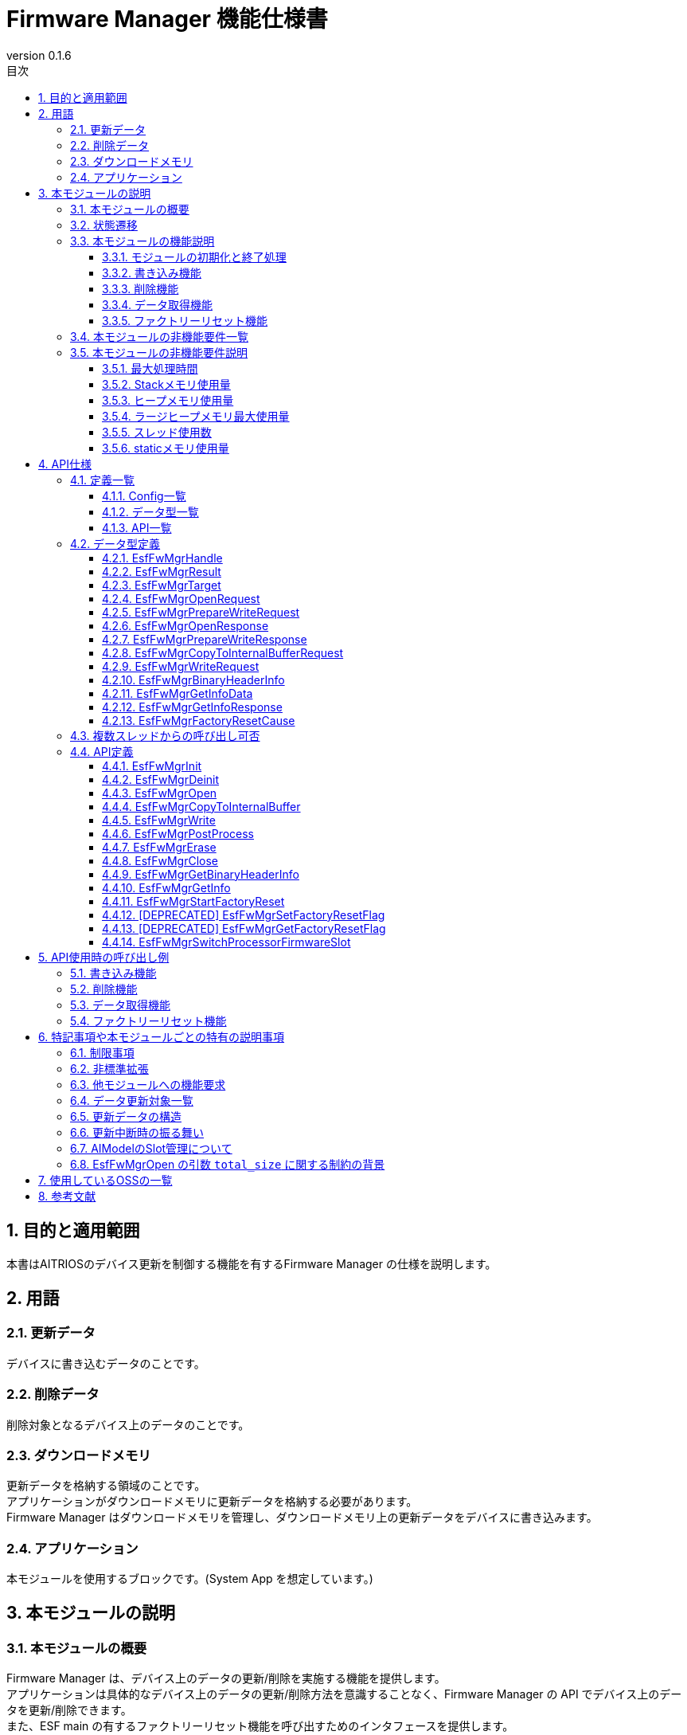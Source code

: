 = Firmware Manager 機能仕様書
:sectnums:
:sectnumlevels: 3
:chapter-label:
:revnumber: 0.1.6
:toc:
:toc-title: 目次
:toclevels: 3
:lang: ja
:xrefstyle: short
:figure-caption: Figure
:table-caption: Table
:section-refsig:
:experimental:
ifdef::env-github[:mermaid_block: source,mermaid,subs="attributes"]
ifndef::env-github[:mermaid_block: mermaid,subs="attributes"]
ifdef::env-github,env-vscode[:mermaid_break: break]
ifndef::env-github,env-vscode[:mermaid_break: opt]
ifdef::env-github,env-vscode[:mermaid_critical: critical]
ifndef::env-github,env-vscode[:mermaid_critical: opt]
ifdef::env-github[:mermaid_br: pass:p[&lt;br&gt;]]
ifndef::env-github[:mermaid_br: pass:p[<br>]]


== 目的と適用範囲

本書はAITRIOSのデバイス更新を制御する機能を有するFirmware Manager の仕様を説明します。 +

<<<


== 用語

=== 更新データ
デバイスに書き込むデータのことです。 +

=== 削除データ
削除対象となるデバイス上のデータのことです。 +

=== ダウンロードメモリ
更新データを格納する領域のことです。 +
アプリケーションがダウンロードメモリに更新データを格納する必要があります。 +
Firmware Manager はダウンロードメモリを管理し、ダウンロードメモリ上の更新データをデバイスに書き込みます。 +

=== アプリケーション
本モジュールを使用するブロックです。(System App を想定しています。)

<<<

== 本モジュールの説明
=== 本モジュールの概要
Firmware Manager は、デバイス上のデータの更新/削除を実施する機能を提供します。 +
アプリケーションは具体的なデバイス上のデータの更新/削除方法を意識することなく、Firmware Manager の API でデバイス上のデータを更新/削除できます。 +
また、ESF main の有するファクトリーリセット機能を呼び出すためのインタフェースを提供します。

NOTE: Porting Layer は Firmware Manager の一部ですが、デバイスが使用する Application Processor などによって実装が異なるので、この仕様書ではその仕様などは定義せず、外部モジュールとして扱います。

[#_FigureOverview]
.概要図
image::./images/fw_mgr_block_diagram.png[]

<<<

=== 状態遷移
Firmware Manager の取り得る状態を<<#_TableStates>>に示します。

[#_TableStates]
.状態一覧
[width="100%", cols="20%,80%",options="header"]
|===
|状態 |説明 

|UNINIT
|初期状態です。 +
``EsfFwMgrInit`` 以外の関数は呼び出せません。

|IDLE
|待機状態です。 +
``EsfFwMgrOpen`` 関数でデバイスの更新を開始できます。
また、``EsfFwMgrStartFactoryReset`` 関数で、ファクトリーリセットを開始できます。

|WRITABLE
|書き込み可能状態です。 +
``EsfFwMgrCopyToInternalBuffer`` 関数、 ``EsfFwMgrWrite`` 関数、 ``EsfFwMgrPostProcess`` 関数が実行できます。

|ERASABLE
|削除可能状態です。 +
``EsfFwMgrErase`` 関数で削除を実行できます。

|DONE
|更新/削除完了状態です。 +
``EsfFwMgrClose`` 関数を呼び出してデバイスの更新を終了してください。

|ERROR
|更新/削除エラー状態です。 +
``EsfFwMgrClose`` 関数を呼び出してデバイスの更新を終了してください。 +

|===

Firmware Manager では各 API を呼び出すことで<<#_FigureStateTransition>>に示す状態遷移を行います。 +
また、各関数で ``kEsfFwMgrResultAborted`` (デバイス更新エラー) が発生した場合は ERROR 状態に遷移します。それ以外のエラーで失敗した場合は状態遷移は起こりません。 +

[#_FigureStateTransition]
.状態遷移図 (更新予定。記載内容は正しい)
[{mermaid_block}]
----
stateDiagram-v2
    [*] --> UNINIT
    UNINIT --> IDLE : EsfFwMgrInit
    IDLE --> UNINIT : EsfFwMgrDeinit

    IDLE --> WRITABLE : EsfFwMgrOpen{mermaid_br} (Writeオプション引数設定) 
    IDLE --> ERASABLE : EsfFwMgrOpen{mermaid_br} (Writeオプション引数未設定) 
    note left of IDLE
        EsfFwMgrClose関数で
        ERASABLE, WRITABLE, DONE, ERRORから
        IDLE状態に遷移する
    end note

    WRITABLE --> DONE : EsfFwMgrPostProcess{mermaid_br}
    WRITABLE --> ERROR : EsfFwMgrWrite{mermaid_br} (エラー発生) 
    WRITABLE --> WRITABLE : EsfFwMgrWrite{mermaid_br}EsfFwMgrCopyToInternalBuffer

    ERASABLE --> DONE : EsfFwMgrErase{mermaid_br} (削除・後処理完了) 
    ERASABLE --> ERROR : EsfFwMgrErase{mermaid_br} (エラー発生) 
----

各状態での API 受け付け可否と状態遷移先を<<#_TableStateTransition>>に示します。 +
表中の状態名は、API 実行完了後の遷移先状態を示し、すなわち API 呼び出し可能であることを示します。 +
× は API 受け付け不可を示し、ここでの API 呼び出しは ``kEsfFwMgrResultFailedPrecondition`` エラーを返し状態遷移は起きません。 +
エラーの詳細は <<#_EsfFwMgrResult>>を参照してください。  +

[#_TableStateTransition]
.状態遷移表
[width="100%", cols=""]
|===
2.2+| 6+|状態 
|UNINIT |IDLE |WRITABLE |ERASABLE |DONE |ERROR
.100+|API名

|``EsfFwMgrInit`` +
|IDLE
|×
|×
|×
|×
|×

|``EsfFwMgrDeinit`` +
|×
|UNINIT
|×
|×
|×
|×

|``EsfFwMgrOpen`` +
|×
|ERASABLE or +
WRITABLE
|×
|×
|×


|×|``EsfFwMgrCopyToInternalBuffer`` +
|×
|×
|WRITABLE or +
ERROR
|×
|×
|×

|``EsfFwMgrWrite`` +
|×
|×
|WRITABLE or +
ERROR
|×
|×
|×

|``EsfFwMgrPostProcess`` +
|×
|×
|DONE or +
ERROR
|×
|×
|×

|``EsfFwMgrErase`` +
|×
|×
|×
|DONE or +
ERROR
|×
|×

|``EsfFwMgrClose`` +
|×
|×
|IDLE
|IDLE
|IDLE
|IDLE

|``EsfFwMgrGetInfo`` +
|×
|IDLE
|WRITABLE
|ERASABLE
|DONE
|ERROR

|``EsfFwMgrGetBinaryHeaderInfo`` +
|×
|×
|WRITABLE(*)
|×
|DONE(*)
|ERROR(*)

|``EsfFwMgrStartFactoryReset`` +
|×
|IDLE
|x
|x
|x
|x

|[DEPRECATED] ``EsfFwMgrSetFactoryResetFlag`` +
|×
|IDLE
|WRITABLE
|ERASABLE
|DONE
|ERROR

|[DEPRECATED] ``EsfFwMgrGetFactoryResetFlag`` +
|×
|IDLE
|WRITABLE
|ERASABLE
|DONE
|ERROR

|``EsfFwMgrSwitchProcessorFirmwareSlot`` +
|UNINIT
|IDLE
|x
|x
|x
|x
|===

(*) 呼び出しが可能なタイミングに条件があります。詳細は各 API の説明を参照してください。

<<<

<<#_TableFunction>>に機能の一覧を示します。

[#_TableFunction]
.機能一覧
[width="100%", cols="30%,55%,15%",options="header"]
|===
|機能名 |概要  |節番号

|モジュールの初期化と終了処理
|Firmware Manager の初期化および終了処理をする機能です。
|<<#_Function1>>

|書き込み機能
|更新データをデバイスに書き込む機能です。
|<<#_Function2>>

|削除機能
|デバイス上のデータを削除する機能です。
|<<#_Function3>>

|データ取得機能
|バージョン、最終更新時刻を取得する機能です。
|<<#_Function4>>

|ファクトリーリセット機能
|ファクトリーリセット実行をする機能です。
|<<#_Function5>>
|===

<<<

=== 本モジュールの機能説明
[#_Function1]
==== モジュールの初期化と終了処理
* 機能概要 +
    Firmware Manager の初期化および終了処理をする機能です。

* 前提条件 +
    前提条件はありません。

* 機能詳細
    ** 詳細挙動 +
        初期化：``EsfFwMgrInit`` 関数を呼ぶことで Firmware Manager の内部リソースが確保されます。 初期化後は Firmware Manager の API を呼び出すことができます。 +
        終了処理：``EsfFwMgrDeinit`` 関数を呼ぶことでリソースが解放されます。 +
    
    ** 備考
        *** この機能に属する API は、ESF Main によって使用されることが想定されています。

[#_Function2]
==== 書き込み機能
* 機能概要 +
    更新データをデバイスに書き込む機能です。 +
    
* 前提条件 +
    Firmware Manager が初期化されていることです。

* 機能詳細
    ** 詳細挙動 +
        . アプリケーションは ``EsfFwMgrGetInfo`` を使用して、現在のデバイス上のデータのバージョン情報を取得し、データの更新が必要か確認できます。
        . 更新対象を指定して ``EsfFwMgrOpen`` 関数を呼ぶことで、更新を開始します。 +
            このとき、 ``prepare_write`` 引数に ``NULL`` 以外のポインタを指定する必要があります。 +
            書き込み準備を行い、更新データを一時的に格納するための内部バッファを確保します。 +
            OUT 引数としてハンドルが渡されるので、以降の Firmware Manager の API の呼び出し時にそのハンドルを指定してください。
        . アプリケーションは ``EsfFwMgrCopyToInternalBuffer`` 関数を呼び出すことで内部バッファに更新データをコピーした後、 ``EsfFwMgrWrite`` 関数を呼び出すことで、内部バッファ内のデータをデバイスに書き込みます。 +
            書き込みは分割して行うことができます。
            *** 戻り値が ``kEsfFwMgrResultOk`` 以外の場合 +
                **** 戻り値が ``kEsfFwMgrResultAborted`` 以外の場合 +
                    アプリケーションは引数やシステム状態を確認し、リトライしてください。(WRITABLE 状態のままです。) +
                **** 戻り値が``kEsfFwMgrResultAborted``の場合 +
                    リトライ不可のエラーが発生し、 ERROR 状態に遷移しました。アプリケーションは ``EsfFwMgrClose`` 関数を呼び出してデバイスの更新を終了してください。
        . 更新データをすべて書き込んだ後で、``EsfFwMgrPostProcess`` 関数を呼び出して、後処理(ハッシュの検証など) を行ってください。
        . 最後に ``EsfFwMgrClose`` を呼び出して、データの更新を終了してください。

    ** 備考
        *** 複数のデータを並行して更新することはできません。1つのデータの更新を完了 (Close) してから、次のデータの更新を開始 (Open) してください。また、データの削除、ファクトリーリセットとも並行して実施することはできません。
        *** ``EsfFwMgrClose``関数を WRITABLE, ERROR 状態で呼び出した場合、更新の中断が行われます。書き込みAPI実行後の状態 (WRITABLE, ERROR) で中断した場合のデータの状態は不定です。
        *** 更新データの詳細は<<#_Notice_EsfFwMgrTarget>>を参照してください。

[#_Function3]
==== 削除機能
* 機能概要 +
    デバイス上のデータを削除する機能です。 +

* 前提条件 +
    Firmware Manager が初期化されていることです。

* 機能詳細
    ** 詳細挙動 +
        . アプリケーションは ``EsfFwMgrGetInfo`` を使用して、デバイス上のデータのバージョン情報を取得し、データの削除が必要か確認できます。 +
        . 削除対象を指定して ``EsfFwMgrOpen`` 関数を呼ぶことで、デバイス上のデータの削除を開始します。 +
            このとき、 ``prepare_write`` 引数に ``NULL`` を指定する必要があります。 +
            OUT 引数としてハンドルが渡されるので、以降の ``EsfFwMgrErase``関数、``EsfFwMgrClose``関数の呼び出し時にそのハンドルを指定してください。
        . ``EsfFwMgrErase``関数を呼び出すことでをデバイス上のデータを削除します。 +
            *** 戻り値が ``kEsfFwMgrResultOk`` の場合 +
                正常にデータの削除が完了し、DONE 状態に遷移しました。 +
                アプリケーションは``EsfFwMgrClose``関数を呼び出してデバイスの更新を終了してください。 +
            *** 戻り値が ``kEsfFwMgrResultOk`` 以外の場合 +
                **** 戻り値が ``kEsfFwMgrResultAborted`` 以外の場合 +
                    アプリケーションは引数やシステム状態を確認し、リトライしてください。 +
                **** 戻り値が ``kEsfFwMgrResultAborted`` の場合 +
                    リトライ不可のエラーが発生し、ERROR 状態に遷移しました。 +
                    アプリケーションは ``EsfFwMgrClose`` 関数を呼び出してデバイスの更新を終了してください。 +

    ** 備考
        *** 複数のデータを並行して削除することはできません。1つのデータの削除を完了 (Close) してから、次のデータの削除を開始 (Open) してください。また、データの更新、ファクトリーリセットとも並行して実施することはできません。
        *** ``EsfFwMgrClose``関数をERASABLE, ERROR状態で呼び出した場合、更新の中断が行われます。削除API実行後の状態 (ERROR) で中断した場合のデータの状態は不定です。
        *** 更新データの詳細は<<#_Notice_EsfFwMgrTarget>>を参照してください。

[#_Function4]
==== データ取得機能
* 機能概要 +
    バージョン、最終更新時刻を取得する機能です。 +

* 前提条件 +
    Firmware Manager が初期化されていることです。

* 機能詳細
    ** 詳細挙動 +
        . アプリケーションは``EsfFwMgrGetInfo``関数で取得するターゲットを指定します。 +
            Firmware Managerは OUT 引数でバージョン、最終更新時刻を返します。データの種類によってはハッシュ値も返します。 +
        *** エラーが発生した場合 +
                アプリケーションは引数やシステム状態を確認し、リトライしてください。 +

[#_Function5]
==== ファクトリーリセット機能
* 機能概要 +
    ファクトリーリセット実行をする機能です。 +

* 前提条件 +
    Firmware Manager が初期化されていることです。

* 機能詳細
    ** 詳細挙動 +
        *** アプリケーションは
            ``EsfFwMgrStartFactoryReset``関数を呼ぶことでことでファクトリーリセットが実行されます。
        *** エラーが発生した場合 +
                アプリケーションは引数やシステム状態を確認し、リトライしてください。 +

    ** 備考
        *** データの更新中、削除中にファクトリーリセットを実行することはできません。
<<<

=== 本モジュールの非機能要件一覧

<<#_TableNonFunction>>に非機能要件の一覧を示します。

[#_TableNonFunction]
.非機能要件一覧
[width="100%", cols="30%,55%,15%",options="header"]
|===
|機能名 |概要 |節番号
|最大処理時間
|最大かかる処理時間です。
|<<#_NonFunction1>>

|Stackメモリ使用量
|最大で使用するStackメモリサイズを示します。
|<<#_NonFunction2>>

|ヒープメモリ使用量
|最大で使用するヒープメモリサイズを示します。
|<<#_NonFunction3>>

|ラージヒープメモリ使用量
|最大で使用するラージヒープメモリサイズを示します。
|<<#_NonFunction4>>

|スレッド使用数
|使用するスレッド数を示します。
|<<#_NonFunction5>>

|staticメモリ使用
|最大で使用するstaticメモリサイズを示します。
|<<#_NonFunction6>>

|===

<<<

=== 本モジュールの非機能要件説明
[#_NonFunction1]
==== 最大処理時間
排他制御とI/O待機時間を除き、1ms以下です。 +

[#_NonFunction2]
==== Stackメモリ使用量
1024Byteです。 (予定)

[#_NonFunction3]
==== ヒープメモリ使用量
2KBです。 (予定)

[#_NonFunction4]
==== ラージヒープメモリ最大使用量
1024KBです。 (予定)

[#_NonFunction5]
==== スレッド使用数
スレッドを使用しません。

[#_NonFunction6]
==== staticメモリ使用量
1 KBです。(予定)


<<<


== API仕様
=== 定義一覧
==== Config一覧
<<#_TableConfig>>にConfigの一覧を示します。

[#_TableConfig]
.Config一覧
[width="100%", cols="30%,25%,45%",options="header"]
|===
|コンフィグ名 |デフォルト値  |概要

|EXTERNAL_FIRMWARE_MANAGER_MAX_MEMORY_SIZE
|1048576 (1MB)
|更新データを一時的に保存しておくための内部バッファの最大サイズ[Byte]です。 +
    範囲 : 1024-1048576

|EXTERNAL_FIRMWARE_MANAGER_ENABLE_DEBUG_LOG
|n
|firmware manager のデバッグログを有効化します。(現状未対応)


|EXTERNAL_FIRMWARE_MANAGER_AI_MODEL_SLOT_NUM
|4
|AIModelのスロット数です。

|===

==== データ型一覧
<<#_TableDataType>>にデータ型の一覧を示します。

[#_TableDataType]
.データ型一覧
[width="100%", cols="30%,55%,15%",options="header"]
|===
|データ型名 |概要  |節番号

|EsfFwMgrHandle
|Firmware Managerの操作ハンドルです。
|<<#_EsfFwMgrHandle>>

|EsfFwMgrResult
|APIの実行結果を定義する列挙型です。
|<<#_EsfFwMgrResult>>

|EsfFwMgrTarget
|更新対象を定義する列挙型です。
|<<#_EsfFwMgrTarget>>

|EsfFwMgrOpenRequest
|``EsfFwMgrOpen``関数のリクエストデータを定義する構造体です。
|<<#_EsfFwMgrOpenRequest>>

|EsfFwMgrPrepareWriteRequest
|``EsfFwMgrOpen``関数の書き込み準備リクエストデータを定義する構造体です。
|<<#_EsfFwMgrPrepareWriteRequest>>

|EsfFwMgrOpenResponse
|``EsfFwMgrOpen``関数のレスポンスデータを定義する構造体です。
|<<#_EsfFwMgrOpenResponse>>

|EsfFwMgrPrepareWriteResponse
|``EsfFwMgrOpen``関数の書き込み準備レスポンスデータを定義する構造体です。
|<<#_EsfFwMgrPrepareWriteResponse>>

|EsfFwMgrPrepareCopyToInternalBufferRequest
|``EsfFwMgrCopyToInternalBuffer``関数のリクエストデータを定義する構造体です。
|<<#_EsfFwMgrCopyToInternalBufferRequest>>

|EsfFwMgrWriteRequest
|``EsfFwMgrWrite``関数のリクエストデータを定義する構造体です。
|<<#_EsfFwMgrWriteRequest>>

|EsGetInfoData
|``EsfFwMgrGetInfo``関数の引数データを定義する構造体です。
|<<#_EsfFwMgrGetInfoData>>

|EsfFwMgrGetInfoResponse
|``EsfFwMgrGetInfo``関数の応答データを定義する構造体です。
|<<#_EsfFwMgrGetInfoResponse>>

|EsfFwMgrFactoryResetCause
|ファクトリーリセット理由を定義する列挙型です。
|<<#_EsfFwMgrFactoryResetCause>>

|===

==== API一覧
<<#_TableAPI>>にAPIの一覧を示します。

[#_TableAPI]
.API一覧
[width="100%", cols="30%,55%,15%",options="header"]
|===
|API名 |概要  |節番号

|EsfFwMgrInit
|Firmware Managerを初期化します。
|<<#_EsfFwMgrInit>>

|EsfFwMgrDeinit
|Firmware Managerを終了します。
|<<#_EsfFwMgrDeinit>>

|EsfFwMgrOpen
|データの更新/削除を開始します。
|<<#_EsfFwMgrOpen>>

|EsfFwMgrCopyToInternalBuffer
|更新データを内部バッファにコピーします。
|<<#_EsfFwMgrCopyToInternalBuffer>>

|EsfFwMgrWrite
|デバイスに更新データを書き込みます。
|<<#_EsfFwMgrWrite>>

|EsfFwMgrPostProcess
|更新データのハッシュの検証などの後処理を行います。
|<<#_EsfFwMgrPostProcess>>

|EsfFwMgrErase
|デバイス上のデータを削除します。
|<<#_EsfFwMgrErase>>

|EsfFwMgrClose
|データの更新/削除を終了します。
|<<#_EsfFwMgrClose>>

|EsfFwMgrGetBinaryHeaderInfo
|バイナリのヘッダー情報を取得します。
|<<#_EsfFwMgrGetBinaryHeaderInfo>>

|EsfFwMgrGetInfo
|指定された対象のバージョン、更新時刻、ハッシュを取得します。
|<<_EsfFwMgrGetInfo>>

|EsfFwMgrStartFactoryReset
|FactoryResetを開始します。
|<<#_EsfFwMgrStartFactoryReset>>

|EsfFwMgrSetFactoryResetFlag
|[DEPRECATED] ファクトリーリセット許可フラグを設定します。
|<<#_EsfFwMgrSetFactoryResetFlag>>

|EsfFwMgrGetFactoryResetFlag
|[DEPRECATED] ファクトリーリセット許可フラグを取得します。
|<<#_EsfFwMgrGetFactoryResetFlag>>

|===

<<<

=== データ型定義

[#_EsfFwMgrHandle]
==== EsfFwMgrHandle
Firmware Managerの操作ハンドルです。

* *書式* +
+
[source, C]
....
#define ESF_FIRMWARE_MANAGER_HANDLE_INVALID (NULL)
typedef struct EsfFwMgrContext* EsfFwMgrHandle;
....

[#_EsfFwMgrResult]
==== EsfFwMgrResult
APIの実行結果を定義する列挙型です。

* *書式*
+
[source, C]
....
typedef enum EsfFwMgrResult {
    kEsfFwMgrResultOk,
    kEsfFwMgrResultInvalidArgument,
    kEsfFwMgrResultFailedPrecondition,
    kEsfFwMgrResultAborted,
    kEsfFwMgrResultOutOfRange,
    kEsfFwMgrResultResourceExhausted,
    kEsfFwMgrResultUnavailable,
    kEsfFwMgrResultUnimplemented,
    kEsfFwMgrResultInternal,
    kEsfFwMgrResultBusy
} EsfFwMgrResult;
....


* *値* 
+
[#_TableEsfFwMgrResult]
.EsfFwMgrResultの値の説明
[width="100%", cols="30%,70%",options="header"]
|===
|メンバ名  |説明
|kEsfFwMgrResultOk
|処理が成功しました。

|kEsfFwMgrResultInvalidArgument
|引数が正しくありません。

|kEsfFwMgrResultFailedPrecondition
|Firmware Managerの状態が正しくありません。

|kEsfFwMgrResultAborted
|更新データの書き込み、削除データの削除に失敗しました。

|kEsfFwMgrResultOutOfRange
|パラメータの指定範囲が正しくありません。

|kEsfFwMgrResultResourceExhausted
|リソースの確保に失敗しました。

|kEsfFwMgrResultUnavailable
|他のモジュールの処理でエラーが発生したため、APIを現在利用することができません。

|kEsfFwMgrResultUnimplemented
|APIは実装されていません。

|kEsfFwMgrResultInternal
|内部処理でエラーが発生しました。

|kEsfFwMgrResultBusy
|他のコンテキストで Firmware Manager が実行中です。
|===


[#_EsfFwMgrTarget]
==== EsfFwMgrTarget
更新/削除対象のデータの種類を表す列挙型です。
この列挙型の enum の値は変更される可能性があります。

* *書式*

[source, C]
....
typedef enum EsfFwMgrTarget {
    kEsfFwMgrTargetSensorLoader = 0,
    kEsfFwMgrTargetSensorFirmware = 1,
    kEsfFwMgrTargetProcessorLoader = 2,
    kEsfFwMgrTargetProcessorFirmware = 3,
    kEsfFwMgrTargetSensorCalibrationParam = 5,
    kEsfFwMgrTargetAIModel = 9,
} EsfFwMgrTarget;
....


* *値* 

[#_TableEsfFwMgrTarget]
.EsfFwMgrTargetの値の説明
[width="100%", cols="30%,70%",options="header"]
|===
|メンバ名  |説明
|kEsfFwMgrTargetSensorLoader
|SensorのLoader

|kEsfFwMgrTargetSensorFirmware
|SensorのFirmware

|kEsfFwMgrTargetProcessorLoader
|ProcessorのLoader

|kEsfFwMgrTargetProcessorFirmware
|ProcessorのFirmware

|kEsfFwMgrTargetSensorCalibrationParam
|SensorのCalibrationパラメータ ※現在非サポートのメンバです

|kEsfFwMgrTargetAIModel
|SensorのAIモデル

|===

[#_EsfFwMgrOpenRequest]
==== EsfFwMgrOpenRequest
``EsfFwMgrOpen``関数のリクエストデータを定義する構造体です。

* *書式* +
+
[source, C]
....
#define ESF_FIRMWARE_MANAGER_TARGET_NAME_SIZE (32 + 1)
#define ESF_FIRMWARE_MANAGER_TARGET_VERSION_SIZE (44 + 1)
#define ESF_FIRMWARE_MANAGER_TARGET_HASH_SIZE (32)

typedef struct EsfFwMgrOpenRequest {
    EsfFwMgrTarget target;
    char name[ESF_FIRMWARE_MANAGER_TARGET_NAME_SIZE];
    char version[ESF_FIRMWARE_MANAGER_TARGET_VERSION_SIZE];
    uint8_t hash[ESF_FIRMWARE_MANAGER_TARGET_HASH_SIZE];
} EsfFwMgrOpenRequest;
....


* *値* 
+
[#_TableEsfFwMgrOpenRequest]
.EsfFwMgrOpenRequestのメンバの説明
[width="100%", cols="30%,70%",options="header"]
|===
|メンバ名  |説明

|target
|更新対象です。

|name
|更新データ・削除データの名称 (文字列) です。 +
更新対象の識別に使用します。 +
target が Processor Firmware, Processor Loader の場合には無視されます。

|version
|更新データ・削除データのバージョン (文字列) です。 +
target が Processor Firmware, Processor Loader の場合には無視されます。 +
それ以外の target の場合は、 +
- 書き込みするための Open の場合は、更新データの付加情報として保存します。 +
- 削除するための Open の場合は、削除データを特定するために使用されます。

|hash
|更新データ・削除データのハッシュ値 (SHA256) です。 +
書き込みをするための Open の場合、更新データの完全性の判定に使用します。更新データの付加情報として保存します。 +
削除するための Open の場合、削除データを特定するのに使用されます。
|===


[#_EsfFwMgrPrepareWriteRequest]
==== EsfFwMgrPrepareWriteRequest
``EsfFwMgrOpen`` 関数の書き込み準備リクエストデータを定義する構造体です。

* *書式* +
+
[source, C]
....
typedef struct EsfFwMgrPrepareWriteRequest {
    int32_t total_size;
    int32_t memory_size;
} EsfFwMgrPrepareWriteRequest;
....


* *値* 
+
[#_TableEsfFwMgrPrepareWriteRequest]
.EsfFwMgrPrepareWriteRequestのメンバの説明
[width="100%", cols="30%,70%",options="header"]
|===
|メンバ名  |説明

|total_size
|更新データのデータ長です。 +
更新データが Application Processor の Firmware (``kEsfFwMgrTargetProcessorFirmware``) の時と、T3 における Sensor の bootloader (``kEsfFwMgrTargetSensorLoader``)、Firmware (``kEsfFwMgrTargetSensorFirmware``)、AIModel (``kEsfFwMgrTargetAIModel``) の時は必ず指定してください。 +
それ以外の場合は無視されます。
(本制約の背景は、<<_BackgroundOfArgumentOfOpen>> を参照してください。) +

|memory_size
|ダウンロードメモリの要求サイズ [byte] です。

|===



[#_EsfFwMgrOpenResponse]
==== EsfFwMgrOpenResponse
``EsfFwMgrOpen`` 関数のレスポンスデータを定義する構造体です。

* *書式* +
+
[source, C]
....
typedef struct EsfFwMgrOpenResponse {
    EsfFwMgrHandle handle;
    EsfFwMgrPrepareWriteResponse prepare_write;
} EsfFwMgrOpenResponse;
....


* *値* 
+
[#_TableEsfFwMgrOpenResponse]
.EsfFwMgrOpenResponseのメンバの説明
[width="100%", cols="30%,70%",options="header"]
|===
|メンバ名  |説明

|handle
|Firmware Managerの操作ハンドルです。

|prepare_write
|書き込み準備リクエストした場合のレスポンスデータです。 +
メンバの詳細は<<#_EsfFwMgrPrepareWriteResponse, EsfFwMgrPrepareWriteResponse>>を参照してください。

|===



[#_EsfFwMgrPrepareWriteResponse]
==== EsfFwMgrPrepareWriteResponse
``EsfFwMgrOpen``関数の書き込み準備レスポンスデータを定義する構造体です。

* *書式* +
+
[source, C]
....
typedef struct EsfFwMgrPrepareWriteResponse {
    int32_t memory_size;
    int32_t writable_size;
} EsfFwMgrPrepareWriteResponse;
....


* *値* 
+
[#_TableEsfFwMgrPrepareWriteResponse]
.EsfFwMgrPrepareWriteResponseのメンバの説明
[width="100%", cols="30%,70%",options="header"]
|===
|メンバ名  |説明

|memory_size
|更新データを一時的に保存するための内部バッファのサイズ [byte] です。

|writable_size
|一度に書き込める最大サイズ [byte] です。

|===

[#_EsfFwMgrCopyToInternalBufferRequest]
==== EsfFwMgrCopyToInternalBufferRequest
``EsfFwMgrWrite``関数のリクエストデータを定義する構造体です。

* *書式* +
+
[source, C]
....
typedef struct EsfFwMgrCopyToInternalBufferRequest {
  int32_t offset;
  int32_t size;
  const uint8_t* data;
} EsfFwMgrCopyToInternalBufferRequest;
....


* *値* 
+
[#_TableEsfFwMgrCopyToInternalBufferRequest]
.EsfFwMgrCopyToInternalBufferRequest のメンバの説明
[width="100%", cols="30%,70%",options="header"]
|===
|メンバ名  |説明

|offset
|コピー先の内部バッファの先頭位置[byte]です。
負の値または、内部バッファのサイズ以上の値を指定するとエラーを返します。

|size
|内部バッファにコピーするデータのサイズ[byte]です。 
負の値を指定するとエラーを返します。また、``offset`` + ``size`` が内部バッファのサイズ以上の値になるとエラーを返します。

|===


[#_EsfFwMgrWriteRequest]
==== EsfFwMgrWriteRequest
``EsfFwMgrWrite``関数のリクエストデータを定義する構造体です。

* *書式* +
+
[source, C]
....
typedef struct EsfFwMgrWriteRequest {
    int32_t offset;
    int32_t size;
} EsfFwMgrWriteRequest;
....


* *値* 
+
[#_TableEsfFwMgrWriteRequest]
.EsfFwMgrWriteRequestのメンバの説明
[width="100%", cols="30%,70%",options="header"]
|===
|メンバ名  |説明

|offset
|書き込むデータの内部バッファにおける先頭位置[byte]です。
負の値または、内部バッファのサイズ以上の値を指定するとエラーを返します。

|size
|書き込むデータのサイズ[byte]です。 +
書き込むデータはダウンロードメモリ上に入れる必要があります。 +
0以下もしくはダウンロードメモリの範囲外が含まれる場合はエラーとなります。
|===

[#_EsfFwMgrBinaryHeaderInfo]
==== EsfFwMgrBinaryHeaderInfo
バイナリのヘッダー情報の構造体です。

* *書式* +
+
[source, C]
....
typedef enum EsfFwMgrSwArchVersion {
  kEsfFwMgrSwArchVersion1,
  kEsfFwMgrSwArchVersion2,
  kEsfFwMgrSwArchVersionUnknown,
} EsfFwMgrSwArchVersion;

typedef struct EsfFwMgrBinaryHeaderInfo {
  EsfFwMgrSwArchVersion sw_arch_version;
} EsfFwMgrBinaryHeaderInfo;
....


* *値* 
+
[#_TableEsfFwMgrWriteRequest]
.EsfFwMgrWriteRequestのメンバの説明
[width="100%", cols="30%,70%",options="header"]
|===
|メンバ名  |説明

|sw_arch_version
|バイナリの SW アーキバージョンです。ヘッダーがない場合、及びヘッダー内の SW アーキバージョンが不正な値の場合は ``kEsfFwMgrSwArchVersionUnknown`` になります。
|===


[#_EsfFwMgrGetInfoData]
==== EsfFwMgrGetInfoData
``EsfFwMgrGetInfo``関数の引数データを定義する構造体です。

* *書式* +
+
[source, C]
....
typedef struct EsfFwMgrGetInfoData {
    EsfFwMgrTarget target;
    char name[ESF_FIRMWARE_MANAGER_TARGET_NAME_SIZE];
    int32_t in_length;
    EsfFwMgrGetInfoResponse* response;
    int32_t out_length;
} EsfFwMgrGetInfoData;
....

* *値* 
+
[#_TableEsfFwMgrGetInfoData]
.EsfFwMgrGetInfoDataのメンバの説明
[width="100%", cols="30%,70%",options="header"]
|===
|メンバ名  |説明

|target
|更新対象です。

|name
|バイナリが deploy されている device の名称 (文字列) です。

|in_length
|``response`` の要素数です。

|response
|データ取得リクエストの構造体です。NULLを指定できません。

|out_length
|結果を格納した要素数です。

|===


[#_EsfFwMgrGetInfoResponse]
==== EsfFwMgrGetInfoResponse
``EsfFwMgrGetInfo`` 関数の応答データを定義する構造体です。

* *書式* +
+
[source, C]
....
#define ESF_FIRMWARE_MANAGER_AI_MODEL_SLOT_NUM CONFIG_EXTERNAL_FIRMWARE_MANAGER_AI_MODEL_SLOT_NUM
#define ESF_FIRMWARE_MANAGER_LAST_UPDATE_SIZE (32 + 1)
typedef struct EsfFwMgrGetInfoResponse {
    char version[ESF_FIRMWARE_MANAGER_TARGET_VERSION_SIZE];
    char last_update[ESF_FIRMWARE_MANAGER_LAST_UPDATE_SIZE];
    char hash[ESF_FIRMWARE_MANAGER_TARGET_HASH_SIZE]
} EsfFwMgrGetInfoResponse;

....


* *値* 
+
[#_TableEsfFwMgrGetInfoResponse]
.EsfFwMgrGetInfoResponseのメンバの説明
[width="100%", cols="30%,70%",options="header"]
|===
|メンバ名  |説明

|version
|バージョン情報の文字列です。

|last_update
|最終更新時刻情報の文字列です。

|hash
|更新データのハッシュ値 (SHA256) です。

|===

[#_EsfFwMgrFactoryResetCause]
==== EsfFwMgrFactoryResetCause
ファクトリーリセット理由を定義する列挙型です。

* *書式*

[source, C]
....
typedef enum {
    kEsfFwMgrResetCauseButton,
    kEsfFwMgrResetCauseCommand,
} EsfFwMgrFactoryResetCause;
....

* *値* 

[#_Table_EsfFwMgrFactoryResetCause]
.EsfFwMgrFactoryResetCauseの値の説明
[width="100%", cols="30%,70%",options="header"]
|===
|メンバ名  |説明

|kEsfFwMgrResetCauseButton
|ボタン押下によるファクトリーリセットです。

|kEsfFwMgrResetCauseCommand
|コマンドによるファクトリーリセットです。
|===



<<<

=== 複数スレッドからの呼び出し可否
以下のリストにおいて、A 群の API は同時に実行できません。B群の API は同時に実行可能です (ただし、ブロッキングします)。A 群の API 1つと B 群の API (複数可) も同時に実行できます。
A 群の API の実行中に、 別のコンテキストで A 群の API が呼ばれた場合は、すぐにエラー (``kEsfFwMgrResultBusy``) で返ります。
C 群の API 複数スレッドから呼び出されてもエラーを返しません。複数スレッドから呼び出された場合の挙動は各 API の説明を参照してください。

* A 群
** EsfFwMgrInit
** EsfFwMgrDeinit
** EsfFwMgrOpen
** EsfFwMgrCopyToInternalBuffer
** EsfFwMgrWrite
** EsfFwMgrPostProcess
** EsfFwMgrErase
** EsfFwMgrClose
** EsfFwMgrGetBinaryHeaderInfo
** EsfFwMgrStartFactoryReset

* B 群
** EsfFwMgrGetInfo
** [DEPRECATED] EsfFwMgrSetFactoryResetFlag
** [DEPRECATED] EsfFwMgrGetFactoryResetFlag

* C 群
** EsfFwMgrSwitchProcessorFirmwareSlot

=== API定義

[#_EsfFwMgrInit]
==== EsfFwMgrInit
* *機能*  +
    Firmware Manager を初期化します。

* *書式* +
    ``EsfFwMgrResult EsfFwMgrInit(void)``  

* *引数の説明* +
    ``[IN] なし``:: 

    ``[OUT] なし``:: 

* *戻り値* +
    実行結果に応じて<<#_TableEsfFwMgrResult, EsfFwMgrResult>>のいずれかの値が返ります。

* *説明* +
    Firmware Managerの内部リソースを確保し、IDLE状態に遷移します。 +
    Firmware Managerの他のAPIを呼び出す前に本APIを呼び出さなければなりません。 +
    処理が成功した場合、本APIは``kEsfFwMgrResultOk``を返します。

    ** エラー時の挙動 +
        *** Firmware Manager の状態が INIT 以外で本APIを呼び出した場合、``kEsfFwMgrResultFailedPrecondition``を返します。 +
            Firmware Manager の状態が INIT であることを確認してください。
        *** 内部リソースの確保に失敗した場合、``kEsfFwMgrResultResourceExhausted``を返します。 +
            システムのリソースに余裕があることを確認してください。
        *** 他のコンテキストで A 群の Firmware Manager の API が実行中の場合、 ``kEsfFwMgrResultBusy`` を返します。 +


[#_EsfFwMgrDeinit]
==== EsfFwMgrDeinit
* *機能*  +
    Firmware Managerを終了します。

* *書式* +
    ``EsfFwMgrResult EsfFwMgrDeinit(void)``  

* *引数の説明* +
    ``[IN] なし``:: 

    ``[OUT] なし``:: 

* *戻り値* +
    実行結果に応じて<<#_TableEsfFwMgrResult, EsfFwMgrResult>>のいずれかの値が返ります。

* *説明* +
    Firmware Managerの内部リソースを解放し、INIT 状態に遷移します。 +
    他コンテキストで Firmware Manager の API が実行中に本 API を呼び出すとエラーを返します。 +
    処理が成功した場合、本APIは``kEsfFwMgrResultOk``を返します。 

    ** エラー時の挙動 +
        *** Firmware Managerの状態が IDLE 以外で本APIを呼び出した場合、``kEsfFwMgrResultFailedPrecondition``を返します。 +
            Firmware Managerの状態が IDLE であることを確認してください。
        *** 他のコンテキストで A 群の Firmware Manager の API が実行中の場合、 ``kEsfFwMgrResultBusy`` を返します。 +
        *** 他のコンテキストで B 群の Firmware Manager の API が実行中の場合、 ``kEsfFwMgrResultFailedPrecondition`` を返します。 +



[#_EsfFwMgrOpen]
==== EsfFwMgrOpen
* *機能*  +
    デバイスの更新を開始します。

* *書式* +
    ``EsfFwMgrResult EsfFwMgrOpen(const EsfFwMgrOpenRequest* request, const EsfFwMgrPrepareWriteRequest* prepare_write, EsfFwMgrOpenResponse* response)``  

* *引数の説明* +
    ``[IN] const EsfFwMgrOpenRequest* request``::
    入力パラメータです。``NULL``を指定できません。 +
    構造体の詳細は<<#_EsfFwMgrOpenRequest>>を参照してください。

    ``[IN] const EsfFwMgrPrepareWriteRequest* prepare_write``::
    オプション入力パラメータです。 +
    書き込み機能を使用する場合に設定してください。 +
    削除機能を使用する場合は``NULL``を設定してください。 +
    構造体の詳細は<<#_EsfFwMgrPrepareWriteRequest>>を参照してください。

    ``[OUT] EsfFwMgrOpenResponse* response``:: 
    出力パラメータです。``NULL``を指定できません。 +
    構造体の詳細は<<#_EsfFwMgrOpenResponse>>を参照してください。

* *戻り値* +
    実行結果に応じて<<#_TableEsfFwMgrResult, EsfFwMgrResult>>のいずれかの値が返ります。

* *説明* +
    引数で与えられたターゲット、名称、バージョン、ハッシュをもとに、更新対象、削除対象を決定します。AI model の 削除のための Open の場合、書き込み時の Open で指定したバージョンとハッシュの組み合わせを指定してください。 (組み合わせを間違えると修復不可能な状態になる可能性があります。) +
    処理が成功した場合、本 API は ``kEsfFwMgrResultOk`` を返します。 +
    ** IN 引数 ``prepare_write`` が ``NULL`` ではない場合、 Firmware Manager はデバイスの書き込み準備を行います。 +
        更新データを一時的に保存しておくための内部バッファの確保や更新対象に応じた外部モジュールの開始処理を行います。 +
        メモリ確保には Memory Manager を使用します。 +
        処理が成功した場合、Firmware Manager の状態は WRITABLE に遷移します。 +
        OUT 引数 ``response`` の ``prepare_write`` メンバに内部バッファのサイズと書き込み可能サイズを設定して返します。
    ** IN 引数 ``prepare_write`` が ``NULL`` の場合、 Firmware Manager の状態は ERASABLE に遷移します。 +
        OUT 引数 ``response`` の ``prepare_write`` メンバは変更しません。 +
    ** ターゲットが AIModel の場合、状態遷移判定に追加で、AIModel の slot 判定を行います。 +
    *** 書き込み処理を使用する際は、AIModel の slot に空きがある場合に WRITABLE へ移行します。
    *** 削除処理を使用する際は、 AIModel の slot 内に一致するバージョンが存在する場合、 ERASABLE へ移行できます。 +
    AIModelのslotの管理については<<#_Slot_Management,こちら>>を確認してください。

    ** エラー時の挙動 +
        *** Firmware Manager の状態が IDLE 以外で本 API を呼び出した場合、 ``kEsfFwMgrResultFailedPrecondition`` を返します。 +
            Firmware Manager の状態が IDLE であることを確認してください。
        *** Sensor モジュールが Streaming 状態の場合、 ``kEsfFwMgrResultFailedPrecondition`` を返します。 +
            Sensor モジュールが Streaming 状態でないことを確認してください。
            **** その他の外部モジュールAPIがエラーを返した場合も、``kEsfFwMgrResultUnavailable``を返します。 +
                他モジュールの状態を確認してください。
        *** 引数 ``request`` または ``response`` が ``NULL`` である場合、``kEsfFwMgrResultInvalidArgument`` を返します。 +
            引数が ``NULL`` でないことを確認してからリトライしてください。
        *** IN 引数のメンバが期待している状態ではない場合、``kEsfFwMgrResultInvalidArgument`` を返します。 +
            IN引数のパラメータ内容を確認してからリトライしてください。
        *** 未実装の更新対象が指定された場合、``kEsfFwMgrResultUnimplemented`` を返します。 +
            IN引数のパラメータ内容を確認してからリトライしてください。
        *** メモリの確保に失敗した場合、 ``kEsfFwMgrResultResourceExhausted`` を返します。 +
            システムのリソースに余裕があることを確認してください。
        *** 他のコンテキストで A 群の Firmware Manager の API が実行中の場合、 ``kEsfFwMgrResultBusy`` を返します。 +


[#_EsfFwMgrCopyToInternalBuffer]
==== EsfFwMgrCopyToInternalBuffer
* *機能*  +
    デバイスの更新データを書き込みます。

* *書式* +
    ``EsfFwMgrResult EsfFwMgrCopyToInternalBuffer(EsfFwMgrHandle handle, const EsfFwMgrCopyToInternalBufferRequest* request)``

* *引数の説明* +
    ``[IN] EsfFwMgrHandle handle``::
    Firmware Managerの操作ハンドルです。

    ``[IN] const EsfFwMgrCopyToInternalBufferRequest* request``::
    リクエストの構造体です。``NULL``を指定できません。 +
    構造体の詳細は<<#_EsfFwMgrCopyToInternalBufferRequest>>を参照してください。

* *戻り値* +
    実行結果に応じて<<#_TableEsfFwMgrResult, EsfFwMgrResult>>のいずれかの値が返ります。

* *説明* +
    更新データを、指定された内部バッファの範囲にコピーします。 +
    ``request->data`` から ``request->data + request->size - 1`` までのデータを内部バッファの位置 ``request->offset`` から ``request->offset + request->size - 1`` にコピーします。 +
    本APIは呼び出し元のコンテキストで処理を行い、処理が完了するまでブロッキングします。 +
    処理が成功した場合、本APIは ``kEsfFwMgrResultOk`` を返します。 +

    ** エラー時の挙動 +
        *** Firmware Manager の状態が WRITABLE 以外で本APIを呼び出した場合、 ``kEsfFwMgrResultFailedPrecondition`` を返します。
        *** IN引数が``NULL``である場合や期待外のパラメータである場合は、 ``kEsfFwMgrResultInvalidArgument`` を返します。 +
            ``<<#_EsfFwMgrCopyToInternalBuffer, EsfFwMgrCopyToInternalBuffer>>``を確認し、正しい引数を設定してください。
        *** 本 API 内部でリトライ不可のエラーが発生した場合は、 ``kEsfFwMgrResultAborted`` を返します。 ``EsfFwMgrClose`` を呼び出して、データの更新を終了してください。

[#_EsfFwMgrWrite]
==== EsfFwMgrWrite
* *機能*  +
    デバイスの更新データを書き込みます。

* *書式* +
    ``EsfFwMgrResult EsfFwMgrWrite(EsfFwMgrHandle handle, const EsfFwMgrWriteRequest* request)``  

* *引数の説明* +
    ``[IN] EsfFwMgrHandle handle``::
    Firmware Managerの操作ハンドルです。

    ``[IN] const EsfFwMgrWriteRequest* request``::
    データ書き込みリクエストの構造体です。``NULL``を指定できません。 +
    構造体の詳細は<<#_EsfFwMgrWriteRequest>>を参照してください。

* *戻り値* +
    実行結果に応じて<<#_TableEsfFwMgrResult, EsfFwMgrResult>>のいずれかの値が返ります。

* *説明* +
    指定された内部バッファの範囲にあるデータをデバイスに書き込みます。 +
    内部バッファの ``request->offset`` から ``request->offset + request->size - 1`` までの範囲のデータがデバイスに書き込まれます。 +
    データは事前に ``EsfFwMgrCopyToInternalBuffer`` 関数を用いて内部バッファにコピーされている必要があります。 +
    本APIは呼び出し元のコンテキストで処理を行い、処理が完了するまでブロッキングします。 +
    処理が成功した場合、本APIは ``kEsfFwMgrResultOk`` を返します。 +
    ** ``EsfFwMgrOpen`` 時に ``request->target`` として ``kEsfFwMgrTargetProcessorFirmware`` を指定した場合 +
        *** 最初の本 API の呼び出し時にヘッダーの有無を確認し、ヘッダーがついている場合はヘッダーの検証を行います。 +
        *** ヘッダーがついていた場合、ヘッダーはデバイスに書き込まれません。 +
        *** 最初の本 API の呼び出し時は ``request->size`` に 8 以上を指定してください。 +
    ** エラー時の挙動 +
        *** Firmware Manager の状態が WRITABLE 以外で本APIを呼び出した場合、 ``kEsfFwMgrResultFailedPrecondition`` を返します。 +
            Firmware Manager の状態が WRITABLE であることを確認してください。 +
        *** IN引数が``NULL``である場合や期待外のパラメータである場合は、 ``kEsfFwMgrResultInvalidArgument`` を返します。 +
            ``<<#_EsfFwMgrWriteRequest, EsfFwMgrWriteRequest>>``を確認し、正しい引数を設定してください。
        *** データ書き込みに失敗かつリトライできない場合、もしくは後処理に失敗した場合は ``kEsfFwMgrResultAborted`` を返します。 +
            Firmware Managerは ERROR 状態に遷移します。書き込みデータの整合性は保証しません。 +
            ``EsfFwMgrClose`` 関数を呼び出してデータの更新を終了してください。 +
        *** 他モジュールのAPIがエラーを返した場合、 ``kEsfFwMgrResultUnavailable`` を返します。 +
            他モジュールの状態を確認してからリトライしてください。
        *** 他のコンテキストで A 群の Firmware Manager の API が実行中の場合、 ``kEsfFwMgrResultBusy`` を返します。 +


[#_EsfFwMgrPostProcess]
==== EsfFwMgrPostProcess
* *機能*  +
    更新データのハッシュの検証などの後処理を行います。

* *書式* +
    ``EsfFwMgrResult EsfFwMgrPostProcess(EsfFwMgrHandle handle)``  

* *引数の説明* +
    ``[IN] EsfFwMgrHandle handle``::
    Firmware Managerの操作ハンドルです。

* *戻り値* +
    実行結果に応じて<<#_TableEsfFwMgrResult, EsfFwMgrResult>>のいずれかの値が返ります。

* *説明* +
    ``EsfFwMgrWrite`` を使用してすべての更新データを書き込んだ後に、本 API を読んでください。
    書き込んだデータのハッシュ値 (SHA256) と ``EsfFwMgrOpen`` 時に指定したハッシュ値が一致することを確認します。 +
    データの種類によっては、追加の検証が行われる場合もあります。 +
    検証が成功した場合、Parameter Storage Manager を使用して、データのバージョン、最終更新時刻 (データによっては、ハッシュ) を保存します。 +
    全ての処理が成功した場合、本APIは``kEsfFwMgrResultOk``を返します。 +
    Firmware Managerの状態は DONE に遷移します。 +

    ** エラー時の挙動 +
        *** Firmware Manager の状態が WRITABLE 以外で本APIを呼び出した場合、 ``kEsfFwMgrResultFailedPrecondition`` を返します。 +
            Firmware Manager の状態が WRITABLE であることを確認してください。 +
        *** IN引数が``NULL``である場合や期待外のパラメータである場合は、 ``kEsfFwMgrResultInvalidArgument`` を返します。 +
            引数を確認し、正しい引数を設定してください。
        *** ハッシュの検証の失敗など、リトライできないエラーが発生した場合は、 ``kEsfFwMgrResultAborted`` を返します。 +
            Firmware Managerは ERROR 状態に遷移します。 +
            ``EsfFwMgrClose`` 関数を呼び出してデバイスの更新を終了してください。 +
        *** 他モジュールのAPIがエラーを返した場合、 ``kEsfFwMgrResultUnavailable`` を返します。 +
            他モジュールの状態を確認してからリトライしてください。
        *** 他のコンテキストで A 群の Firmware Manager の API が実行中の場合、 ``kEsfFwMgrResultBusy`` を返します。 +



[#_EsfFwMgrErase]
==== EsfFwMgrErase
* *機能*  +
    デバイス上のデータを削除します。

* *書式* +
    ``EsfFwMgrResult EsfFwMgrErase(EsfFwMgrHandle handle)``  

* *引数の説明* +
    ``[IN] EsfFwMgrHandle handle``::
    Firmware Managerの操作ハンドルです。

* *戻り値* +
    実行結果に応じて<<#_TableEsfFwMgrResult, EsfFwMgrResult>>のいずれかの値が返ります。

* *説明* +
    更新対象に応じた外部モジュールの削除処理を使用して、デバイス上のデータを削除します。 +
    デバイス上のデータの削除に成功した場合、後処理を行います。 +
    全ての処理が成功した場合、本APIは``kEsfFwMgrResultOk``を返します。 +
    Firmware Managerの状態は DONE に遷移します。 +

    ** 後処理内容 +
        削除したデータに関する情報 (バージョンとハッシュ) を Parameter Storage Manager を使用して削除します。そのうえで、そのデータの最終更新時刻を更新します。 +

    ** エラー時の挙動 +
        *** Firmware Manager の状態が ERASABLE 以外で本 API を呼び出した場合、 ``kEsfFwMgrResultFailedPrecondition`` を返します。 +
            Firmware Manager の状態が ERASABLE であることを確認してください。
        *** 引数が ``NULL`` である場合、 ``kEsfFwMgrResultInvalidArgument`` を返します。 +
            引数が ``NULL`` でないことを確認してからリトライしてください。
        *** データ削除に失敗かつリトライできない場合、もしくは後処理に失敗した場合は ``kEsfFwMgrResultAborted`` を返します。 +
            Firmware Manager は ERROR 状態に遷移します。データの整合性は保証しません。 +
            アプリケーションは ``EsfFwMgrClose`` 関数を呼び出してデバイスの更新を終了してください。 +
        *** 他モジュールのAPIがエラーを返した場合、 ``kEsfFwMgrResultUnavailable`` を返します。 +
            他モジュールの状態を確認してください。
        *** 他のコンテキストで A 群の Firmware Manager の API が実行中の場合、 ``kEsfFwMgrResultBusy`` を返します。 +

[#_EsfFwMgrClose]
==== EsfFwMgrClose
* *機能*  +
    データの書き込み/削除を終了します。

* *書式* +
    ``EsfFwMgrResult EsfFwMgrClose(EsfFwMgrHandle handle)``  

* *引数の説明* +
    ``[IN] EsfFwMgrHandle handle``::
    Firmware Managerの操作ハンドルです。

* *戻り値* +
    実行結果に応じて<<#_TableEsfFwMgrResult, EsfFwMgrResult>>のいずれかの値が返ります。

* *説明* +
    データの書き込み/削除を終了します。更新対象に応じた外部モジュールの更新終了処理を行います。 +
    処理が成功した場合、本APIは ``kEsfFwMgrResultOk`` を返します。 +
    Firmware Manager の状態は IDLE に遷移します。 +

    ** エラー時の挙動 +
        *** Firmware Manager の状態が ERASABLE, WRITABLE, DONE, ERROR 以外で本APIを呼び出した場合、 ``kEsfFwMgrResultFailedPrecondition`` を返します。 +
            Firmware Manager の状態が ERASABLE, WRITABLE, DONE, ERROR であることを確認してください。
        *** 他モジュールのAPIがエラーを返した場合、``kEsfFwMgrResultUnavailable``を返します。 +
            他モジュールの状態を確認してください。
        *** 引数が ``NULL`` である場合、 ``kEsfFwMgrResultInvalidArgument`` を返します。 +
            引数が ``NULL`` でないことを確認してからリトライしてください。
        *** 他のコンテキストで A 群の Firmware Manager の API が実行中の場合、 ``kEsfFwMgrResultBusy`` を返します。 +


[#_EsfFwMgrGetBinaryHeaderInfo]
==== EsfFwMgrGetBinaryHeaderInfo
* *機能*  +
    書き込んだバイナリのヘッダー情報を取得します。

* *書式* +
    ``EsfFwMgrResult EsfFwMgrGetBinaryHeaderInfo(EsfFwMgrHandle handle, EsfFwMgrBinaryHeaderInfo* info)``

* *引数の説明* +
    ``[IN] EsfFwMgrHandle handle``::
    Firmware Managerの操作ハンドルです。
    ``[OUT] EsfFwMgrBinaryHeaderInfo* info``::
    バイナリのヘッダー情報です。詳細は、<<#_EsfFwMgrBinaryHeaderInfo>> を参照してください。

* *戻り値* +
    実行結果に応じて<<#_TableEsfFwMgrResult, EsfFwMgrResult>>のいずれかの値が返ります。 +
    
* *説明* +
    指定された ``handle`` でデータを書き込み中のバイナリのヘッダー情報を取得します。 +
    本 API を呼び出せるタイミングは、バイナリの種類によって異なります。 +
    ``kEsfFwMgrTargetProcessorFirmware`` の場合、``EsfFwMgrWrite`` で、ヘッダーサイズ (128 bytes) 以上を書き込みを実行した後で実行可能です。 (実際にはヘッダー部分はデバイスに書き込まれませんが、 ``EsfFwMgrWrite`` で指定した ``request->size`` の合計がヘッダーサイズ以上になった後であれば、本 API を実行可能です) +
    Firmware Manager の状態は遷移しません。 +
    本 API は現在、 ``kEsfFwMgrTargetProcessorFirmware`` でのみ実装されています。 (それ以外のバイナリの場合はエラーを返します。)

    ** エラー時の挙動 +
        *** ヘッダー情報が取得できていない状態で、本 API が呼び出された場合、 ``kEsfFwMgrResultFailedPrecondition`` を返します。 +
        *** 引数が不正の場合は、 ``kEsfFwMgrResultInvalidArgument`` を返します。
        *** 他のコンテキストで A 群の Firmware Manager の API が実行中の場合、 ``kEsfFwMgrResultBusy`` を返します。 +


[#_EsfFwMgrGetInfo]
==== EsfFwMgrGetInfo
* *機能*  +
    指定された対象のバージョン、ハッシュ、更新時刻を取得します。

* *書式* +
    ``EsfFwMgrResult EsfFwMgrGetInfo(EsfFwMgrGetInfoData* data)
``
``

* *引数の説明* +
    ``[IN/OUT] EsfFwMgrGetInfoData* data``::
    情報取得に必要な情報が入った構造体です。 +
    詳細は<<#_EsfFwMgrGetInfoData>>を参照して下さい。

* *戻り値* +
    実行結果に応じて<<#_TableEsfFwMgrResult, EsfFwMgrResult>>のいずれかの値が返ります。 +
    
* *説明* +
    ``target`` と ``name`` によって指定された対象のバージョンとハッシュと更新時刻を取得します。``name`` は ``EsfFwMgrOpen`` 時に指定した ``name`` の値です。 +
    ``target`` が Processor Firmware, Processor Loader の場合、 ``name`` は無視されます。 +
    使用者は、必要な要素数分の ``EsfFwMgrGetInfoResponse`` を用意し、 ``data`` 内の ``response`` に格納後、 ``in_length`` に要素数を入れて使用してください。 +
    ``target`` がAIモデルの場合、 ``ESF_FIRMWARE_MANAGER_AI_MODEL_SLOT_NUM`` 分の要素数、それ以外の場合は1要素数分が必要です。 +
    ``target`` が Processor Firmware の場合、``version`` からは、そのバイナリのビルド時に埋め込まれた version が取得できます。それ以外の場合は、``EsfFwMgrOpen`` の引数で指定した ``version`` が取得できます。 +
    ``hash`` からは、``EsfFwMgrOpen`` の引数で指定した ``hash`` が取得できます。 +
    ``target`` がAIモデルの場合、デバイス上にある AI model の数が、 ``ESF_FIRMWARE_MANAGER_AI_MODEL_SLOT_NUM`` に満たない場合、空いているスロットの情報としては ``version = ""``、``hash = 0`` が格納されます。``last_update`` にはそのスロットが使われたことがあれば、最後の削除日時、使われたことがなければ "" が格納されます。
    処理が成功した場合、本 API は kEsfFwMgrResultOk を返します。 +
    Firmware Manager の状態は遷移しません。

    ** エラー時の挙動 +
        *** Firmware Manager の状態が UNINIT で本APIを呼び出した場合、``kEsfFwMgrResultFailedPrecondition``を返します。 +
            Firmware Manager の状態が UNINIT でないことを確認してください。
        *** 他モジュールの API がエラーを返した場合、 ``kEsfFwMgrResultUnavailable`` を返します。 +
            他モジュールの状態を確認してください。
        *** 引数が ``NULL`` もしくは ``in_length`` の値が不正である場合、 ``kEsfFwMgrResultInvalidArgument`` を返します。 +
            引数が正しいことを確認してからリトライしてください。

    ** 備考 +
        *** 複数スレッド、複数タスクからの呼び出しが可能です。(ブロッキングします。)

[#_EsfFwMgrStartFactoryReset]
==== EsfFwMgrStartFactoryReset
* *機能*  +
    FactoryResetを開始します。

* *書式* +
    ``EsfFwMgrResult EsfFwMgrStartFactoryReset(EsfFwMgrFactoryResetCause cause)``  

* *引数の説明* +
    ``[IN] EsfFwMgrFactoryResetCause cause``::
    ファクトリーリセット理由を定義する列挙型です。

* *戻り値* +
    実行結果に応じて<<#_TableEsfFwMgrResult, EsfFwMgrResult>>のいずれかの値が返ります。

* *説明* +
    Led Manager を使用して、 LED を Factory Reset に設定し、ESF Main へイベントを通知して Factory Reset を開始します。 +
    処理が成功した場合、本APIは ``kEsfFwMgrResultOk`` を返します。 +
    Firmware Manager の状態は変更されません。 +
    ``cause`` が ``kEsfFwMgrResetCauseButton``, ``kEsfFwMgrResetCauseCommand`` の場合、 ``EsfMainNotifyMsg(kEsfMainMsgTypeFactoryReset)`` を実行します。 +
    ``cause`` が ``kEsfFwMgrResetCauseDowngrade`` の場合、 ``EsfMainNotifyMsg(kEsfMainMsgTypeFactoryResetForDowngrade)`` を実行します。 +
    ** エラー時の挙動 +
        *** Firmware Managerの状態が IDLE 以外で本APIを呼び出した場合、``kEsfFwMgrResultFailedPrecondition``を返します。 +
            Firmware Managerの状態が IDLE であることを確認してください。
        *** 他モジュールのAPIがエラーを返した場合、``kEsfFwMgrResultUnavailable`` を返します。 +
            他モジュールの状態を確認してください。
    

[#_EsfFwMgrSetFactoryResetFlag]
==== [DEPRECATED] EsfFwMgrSetFactoryResetFlag
* *機能*  +
    この関数を使用しないでください。(他ブロックのビルドエラー防止のためだけに残されています。)


* *書式* +
    ``EsfFwMgrResult EsfFwMgrSetFactoryResetFlag(bool factory_reset_flag)``  

* *引数の説明* +
    ``[IN] bool factory_reset_flag``::
    この引数は無視されます

* *戻り値* +
    常に ``kEsfFwMgrResultOk`` を返します。

* *説明* +
    この関数は、何も処理を行いません。

[#_EsfFwMgrGetFactoryResetFlag]
==== [DEPRECATED] EsfFwMgrGetFactoryResetFlag
* *機能*  +
    この関数を使用しないでください。(他ブロックのビルドエラー防止のためだけに残されています。)

* *書式* +
    ``EsfFwMgrResult EsfFwMgrGetFactoryResetFlag(bool* factory_reset_flag)``  

* *引数の説明* +
    ``[OUT] bool* factory_reset_flag``::
    取得するファクトリーリセット許可フラグです。 +

* *戻り値* +
    常に ``kEsfFwMgrResultOk`` を返します。

* *説明* +
    ``factory_reset_flag`` が ``NULL`` でないときは、``*factory_reset_flag`` に ``true`` を設定します。
    ``factory_reset_flag`` が ``NULL`` のときは何も処理を行いません。

[#_EsfFwMgrSwitchProcessorFirmwareSlot]
==== EsfFwMgrSwitchProcessorFirmwareSlot
* *機能*  +
    次回の起動時に使われれる Processor Firmware の Slot を切り替えます。

* *書式* +
    ``EsfFwMgrResult EsfFwMgrSwitchProcessorFirmwareSlot(void)``  

* *引数の説明* +
    ``[IN] なし``:: 

    ``[OUT] なし``:: 

* *戻り値* +
    実行結果に応じて<<#_TableEsfFwMgrResult, EsfFwMgrResult>>のいずれかの値が返ります。

* *説明* +
    Firmware manager Porting Layer の FwMgrPlSwitchFirmwarePartition を呼び出すことで、次回の起動時に使われる Processor Firmware の Slot を切り替えます。 +
    成功時には、 ``kEsfFwMgrResultOk`` を返します。失敗時にはそれ以外のエラーコードを返します。 +
    詳細は、FwMgrPlSwitchFirmwarePartition の仕様書を参照してください。 +
    本 API は Firmware manager の状態が UNINIT または IDEL の状態で呼び出してください。*それ以外の状態で本 API を呼び出した場合、[.underline]#エラーは返しませんが#、動作は未定義です*。(本 API は UNINIT 状態でも呼び出される可能性があるため、できるだけ単純な実装にしており、状態の確認などを省略しています。)
    本 API は同時呼び出しに対応していません。複数のスレッドなどから同時に呼び出された場合の動作は未定義です。 +
    本 API はほか Firmware Manager を含むすべての ESF の module が停止 (Finalize, Deinit など) した状態でも正常に動作します。

<<<

== API使用時の呼び出し例

各APIを使用する場合の呼び出し例を以下に示します。

=== 書き込み機能
[{mermaid_block}]
----
sequenceDiagram
  participant upper_layer as Upper Layer
  participant fw_mgr_core as FW Manager
  participant fw_mgr_pl as Sensor AI Lib / FW Manager Porting Layer
  participant mem_mgr as Memory Manager
  participant ps_mgr as Parameter Storage Manager

  upper_layer ->> +fw_mgr_core: EsfFwMgrInit()
  fw_mgr_core -->> -upper_layer: {mermaid_br}

  upper_layer ->> fw_mgr_core: EsfFwMgrOpen(prepare_write != NULL)
    activate fw_mgr_core
  fw_mgr_core ->> mem_mgr: Allocate memory
    deactivate fw_mgr_core
    activate mem_mgr
  mem_mgr -->> fw_mgr_core: {mermaid_br}
    deactivate mem_mgr
    activate fw_mgr_core
  fw_mgr_core -->> upper_layer: {mermaid_br}
    deactivate fw_mgr_core

  loop
    loop
      upper_layer ->> +fw_mgr_core: EsfFwMgrCopyToInternalBuffer()
      fw_mgr_core -->> -upper_layer: {mermaid_br}
    end

    upper_layer ->> fw_mgr_core: EsfFwMgrWrite()
      activate fw_mgr_core
    fw_mgr_core ->> fw_mgr_pl: Write data
      deactivate fw_mgr_core
      activate fw_mgr_pl
    fw_mgr_pl -->> fw_mgr_core: {mermaid_br}
      deactivate fw_mgr_pl
      activate fw_mgr_core
    fw_mgr_core -->> upper_layer: {mermaid_br}
      deactivate fw_mgr_core
  end

  upper_layer ->> fw_mgr_core: EsfFwMgrPostProcess()
    activate fw_mgr_core
  fw_mgr_core ->> ps_mgr: Save version, update date, and hash
    deactivate fw_mgr_core
    activate ps_mgr
  ps_mgr -->> fw_mgr_core: {mermaid_br}
    deactivate ps_mgr
    activate fw_mgr_core
  fw_mgr_core -->> upper_layer: {mermaid_br}
    deactivate fw_mgr_core

  upper_layer ->> fw_mgr_core: EsfFwMgrClose()
    activate fw_mgr_core
  fw_mgr_core ->> mem_mgr: Deallocate memory
    deactivate fw_mgr_core
    activate mem_mgr
  mem_mgr -->> fw_mgr_core: {mermaid_br}
    deactivate mem_mgr
    activate fw_mgr_core
  fw_mgr_core -->> upper_layer: {mermaid_br}
    deactivate fw_mgr_core

  upper_layer ->> +fw_mgr_core: EsfFwMgrDeinit()
  fw_mgr_core -->> -upper_layer: {mermaid_br}
----

=== 削除機能

[{mermaid_block}]
----
sequenceDiagram
  participant upper_layer as Upper Layer
  participant fw_mgr_core as FW Manager
  participant fw_mgr_pl as Sensor AI Lib / FW Manager Porting Layer
  participant ps_mgr as Parameter Storage Manager

  upper_layer ->> +fw_mgr_core: EsfFwMgrInit()
  fw_mgr_core -->> -upper_layer: {mermaid_br}

  upper_layer ->> +fw_mgr_core: EsfFwMgrOpen(prepare_write = NULL)
  fw_mgr_core -->> -upper_layer: {mermaid_br}


  upper_layer ->> fw_mgr_core: EsfFwMgrErase()
    activate fw_mgr_core
  fw_mgr_core ->> fw_mgr_pl: Erase data
    deactivate fw_mgr_core
    activate fw_mgr_pl
  fw_mgr_pl -->> fw_mgr_core: {mermaid_br}
    deactivate fw_mgr_pl
    activate fw_mgr_core

  fw_mgr_core ->> ps_mgr: Delete version, update date, and hash
    deactivate fw_mgr_core
    activate ps_mgr
  ps_mgr -->> fw_mgr_core: {mermaid_br}
    deactivate ps_mgr
    activate fw_mgr_core
  fw_mgr_core -->> upper_layer: {mermaid_br}
    deactivate fw_mgr_core

  upper_layer ->> +fw_mgr_core: EsfFwMgrClose()
  fw_mgr_core -->> -upper_layer: {mermaid_br}

  upper_layer ->> +fw_mgr_core: EsfFwMgrDeinit()
  fw_mgr_core -->> -upper_layer: {mermaid_br}
----

=== データ取得機能

[{mermaid_block}]
----
sequenceDiagram
  participant upper_layer as Upper Layer
  participant fw_mgr_core as FW Manager
  participant ps_mgr as Parameter Storage Manager

  upper_layer ->> fw_mgr_core: EsfFwMgrGetInfo()
    activate fw_mgr_core
  fw_mgr_core ->> ps_mgr: Get version, update date, and hash
    deactivate fw_mgr_core
    activate ps_mgr
  ps_mgr -->> fw_mgr_core: {mermaid_br}
    deactivate ps_mgr
    activate fw_mgr_core
  fw_mgr_core -->> upper_layer: {mermaid_br}
    deactivate fw_mgr_core
----


=== ファクトリーリセット機能
[{mermaid_block}]
----

sequenceDiagram
  participant upper_layer as Upper Layer
  participant fw_mgr_core as Firmware Manager
  participant led_mgr as led manager
  participant main

upper_layer ->> fw_mgr_core : EsfFwMgrStartFactoryReset()
  activate fw_mgr_core
fw_mgr_core ->> led_mgr : EsfLedManagerSetStatus()
  deactivate fw_mgr_core
  activate led_mgr
led_mgr -->> fw_mgr_core : {mermaid_br}
  deactivate led_mgr
  activate fw_mgr_core
fw_mgr_core ->> main : SsfMainNotifyMsg(kSsfMainMsgTypeFactoryReset)
  deactivate fw_mgr_core
  activate main
main -->> fw_mgr_core : {mermaid_br}
  deactivate main
  activate fw_mgr_core
fw_mgr_core -->> upper_layer : {mermaid_br}
  deactivate fw_mgr_core
----


<<<

== 特記事項や本モジュールごとの特有の説明事項

[#_Notice_Limitation]
=== 制限事項
* WASMからFirmware ManagerのAPIを呼び出すことはできません。
* Firmware Managerのハンドル数の上限は1つです。


[#_Notice_NonstandardExtensions]
=== 非標準拡張
本モジュールでは以下の非標準拡張を使用します。 +

[#_TableNonstandardExtensions]
[width="100%", cols="15%,60%,25%",options="header"]
|===
|拡張名 |説明 |用途
|``##\\__VA_ARGS__``
|``\\__VA_ARGS__``のgcc非標準拡張です。 +
可変引数を扱うマクロで、引数なしを扱う事ができるように拡張されています。
|ログ出力先切替マクロに使用します。

|===

[#_Notice_FeatureRequest]
=== 他モジュールへの機能要求

Firmware Managerが他モジュールへ要求する機能です。

.機能要求表
[width="100%", options="header"]
|===
|モジュール |要求機能 |説明

1.3+|Firmware Manager Porting Layer
    1.1+|Write
    1.1+|CameraFWの書き込み機能

    1.1+|Erase
    1.1+|CameraFWの削除機能

    1.1+|OTAパーティション管理
    1.1+|パーティションはHAL OTAが吸収する。

1.11+|SensCord
    1.1+|モジュールの状態取得
    1.1+|Streaming状態の判定に使用する。

    1.1+|センサ用OTAサイズの取得
    1.1+|一度に書き込み可能なサイズ

    1.1+|SensorFWの書き込み
    1.1+|

    1.1+|SensorLoaderの書き込み
    1.1+|

    1.1+|ColorMatrixの保存
    1.1+|画質調整値のColorMatrixを保存する

    1.1+|Gammaの保存
    1.1+|画質調整値のGammaを保存する

    1.1+|LSCの保存
    1.1+|画質調整値のLSCを保存する

    1.1+|PreWBの保存
    1.1+|画質調整値のPreWBを保存する

    1.1+|Dewarpの保存
    1.1+|画質調整値のDewarpを保存する

    1.1+|AI Modelの書き込み
    1.1+|対象のスロットはSensCordが判断する。

    1.1+|AI Parameterの保存
    1.1+|AI Parameter (network_info.txt)  +
    対象のスロットはSensCordが判断する。 +
    Parameter Storage Managerを使用して保存する。



1.23+|Parameter Storage Manager
    1.1+|CameraFW LastUpdateの保存/取得
    1.1+|

    1.1+|CameraFW Versionの保存/取得
    1.1+|

    1.1+|SensorFW LastUpdateの保存/取得
    1.1+|

    1.1+|SensorFW Versionの保存/取得
    1.1+|

    1.1+|SensorLoader LastUpdateの保存/取得
    1.1+|

    1.1+|SensorLoader Versionの保存/取得
    1.1+|

    1.1+|ColorMatrixのVersion保存/取得
    1.1+|

    1.1+|ColorMatrixのLastUpdate保存/取得
    1.1+|

    1.1+|ColorMatrixのHash値保存/取得
    1.1+|

    1.1+|GammaのVersion保存/取得
    1.1+|

    1.1+|GammaのLastUpdate保存/取得
    1.1+|

    1.1+|GammaのHash値保存/取得
    1.1+|

    1.1+|LSCのVersion保存/取得
    1.1+|

    1.1+|LSCのLastUpdate保存/取得
    1.1+|

    1.1+|LSCのHash値保存/取得
    1.1+|

    1.1+|PreWBのVersion保存/取得
    1.1+|

    1.1+|PreWBのLastUpdate保存/取得
    1.1+|

    1.1+|PreWBのHash値保存/取得
    1.1+|

    1.1+|DewarpのVersion保存/取得
    1.1+|

    1.1+|DewarpのLastUpdate保存/取得
    1.1+|

    1.1+|DewarpのHash値保存/取得
    1.1+|
    
    1.1+|AI Versionの保存/取得
    1.1+|NetworkID、Converterバージョン、Modelバージョン等 +

    1.1+|AI Model LastUpdateの保存/取得
    1.1+|

1.1+|Security
    1.1+|SHA256
    1.1+|ハッシュ値の分割計算

1.1+|ESF(Main)
    1.1+|ファクトリーリセットイベントを処理する機能
    1.1+|ファクトリーリセット要求動作時にESF(Main)に対応イベントを送信する機能。 +
    該当イベントを受信し、ファクトリーリセット処理を行う機能。

1.1+|ESF(Led Manager)
    1.1+|状態表示機能
    1.1+|ファクトリーリセットに対応した状態表示を行う機能。

|===


[#_Notice_EsfFwMgrTarget]
=== データ更新対象一覧

Firmware Managerの更新対象を以下に一覧化します。

.データ更新対象一覧表
[width="100%", cols="40%,20%,40%", options="header"]
|===
|EsfFwMgrTarget |Write/Erase |更新対象

1.5+|SensorLoader
    1.3+|Write
        1.1+|Sensor Loader
        1.1+|Sensor Loader LastUpdate
        1.1+|Sensor Loader Version
    1.2+|Erase
        1.1+|Sensor Loader Version
        1.1+|Sensor Loader LastUpdate +
            ※削除ではなく更新

1.5+|SensorFirmware
    1.3+|Write
        1.1+|SensorFw

        1.1+|SensorFw LastUpdate

        1.1+|SensorFw Version

    1.2+|Erase
        1.1+|SensorFw Version
        1.1+|SensorFw LastUpdate +
            ※削除ではなく更新

1.5+|ProcessorLoader
    1.3+|Write
        1.1+|Boot Loader

        1.1+|Boot Loader LastUpdate

        1.1+|Boot Loader Version

    1.2+|Erase
        1.1+|Boot Loader LastUpdate +
            ※削除ではなく更新
        1.1+|Boot Loader Version

1.5+|ProcessorFirmware
    1.3+|Write
        1.1+|CameraFW

        1.1+|CameraFW LastUpdate

        1.1+|CameraFW Version

    1.2+|Erase
        1.1+|CameraFW LastUpdate +
            ※削除ではなく更新
        1.1+|CameraFW Version

1.40+|SensorCalibrationParam
    1.20+|Write
        1.1+|ColorMatrix
        1.1+|ColorMatrix Hash
        1.1+|ColorMatrix Version
        1.1+|ColorMatrix LastUpdate
        1.1+|Gamma
        1.1+|Gamma Hash
        1.1+|Gamma Version
        1.1+|Gamma LastUpdate
        1.1+|Lsc
        1.1+|Lsc Hash
        1.1+|Lsc Version
        1.1+|Lsc LastUpdate
        1.1+|PreWB
        1.1+|PreWB Hash
        1.1+|PreWB Version
        1.1+|PreWB LastUpdate
        1.1+|Dewarp
        1.1+|Dewarp Hash
        1.1+|Dewarp Version
        1.1+|Dewarp LastUpdate
    1.20+|Erase
        1.1+|ColorMatrix
        1.1+|ColorMatrix Hash
        1.1+|ColorMatrix Version
        1.1+|ColorMatrix LastUpdate +
            ※削除ではなく更新
        1.1+|Gamma
        1.1+|Gamma Hash
        1.1+|Gamma Version
        1.1+|Gamma LastUpdate +
            ※削除ではなく更新
        1.1+|Lsc
        1.1+|Lsc Hash
        1.1+|Lsc Version
        1.1+|Lsc LastUpdate +
            ※削除ではなく更新
        1.1+|PreWB
        1.1+|PreWB Hash
        1.1+|PreWB Version
        1.1+|PreWB LastUpdate +
            ※削除ではなく更新
        1.1+|Dewarp
        1.1+|Dewarp Hash
        1.1+|Dewarp Version
        1.1+|Dewarp LastUpdate +
            ※削除ではなく更新

1.8+|AIModel
    1.5+|Write
        1.1+|AI Model
        1.1+|AI Parameter
        1.1+|AI Version
        1.1+|AI Model LastUpdate
        1.1+|AI Model Hash
    1.3+|Erase
        1.1+|AI Version
        1.1+|AI Model LastUpdate +
            ※削除ではなく更新
        1.1+|AI Model Hash
|===


[#_Notice_UpdateDataStructure]
=== 更新データの構造
更新データはOTAバイナリとそのバイナリ全体のハッシュ値がCloudから送信されます。 +
バイナリ全体のハッシュ値は事前に計算されたものが、送信されるデータに含まれており、本モジュール内でダウンロードしたバイナリ全体のハッシュ値の計算を実施したのちに、それと比較を行います。 +


[#_Notice_UpdateInterrupted]
=== 更新中断時の振る舞い
Firmware Managerは、WRITABLE, ERASABLE, ERROR状態で``SsfFirmwareUpdateClose``が呼び出されると、更新を中断します。

更新中断時のデータの状態は外部モジュールに依存しているため、更新対象のデータの状態が更新開始前の状態へ戻るかは不定です。

詳細は以下の表を参照してください。 +

[#_TableUpdateInterrupted]
.更新中断時のデータの状態
[width="100%", cols="30%a,20%a,50%a",options="header"]
|===
|カメラ |更新対象 |データの状態
.6+|T5
    |SensorLoader
    |
[cols="1,1,1,1"]
!===
        ! 更新対象 ! 最終更新時刻 ! ハッシュ値 ! バージョン

        ! 戻る
        ! 戻る
        ! なし
        ! 戻る
!===

    |SensorFirmware
    |
[cols="1,1,1,1"]
!===
        ! 更新対象 ! 最終更新時刻 ! ハッシュ値 ! バージョン

        ! 戻る
        ! 戻る
        ! なし
        ! 戻る
!===

    |ProcessorLoader
    |
[cols="1,1,1,1"]
!===
        ! 更新対象 ! 最終更新時刻 ! ハッシュ値 ! バージョン

        ! T.B.D.
        ! 戻る
        ! なし
        ! 戻る
!===

    |ProcessorFirmware
    |
[cols="1,1,1,1"]
!===
        ! 更新対象 ! 最終更新時刻 ! ハッシュ値 ! バージョン

        ! T.B.D.
        ! 戻る
        ! なし
        ! 戻る
!===

    |SensorCalibrationParam
    |
[cols="1,1,1,1"]
!===
        ! 更新対象 ! 最終更新時刻 ! ハッシュ値 ! バージョン

        ! 戻る
        ! 戻る
        ! 戻る
        ! 戻る
!===

    |AIModel
    |
[cols="1,1,1,1"]
!===
        ! 更新対象 ! 最終更新時刻 ! ハッシュ値 ! バージョン

        ! 戻る
        ! 戻る
        ! 戻る
        ! 戻る
!===

|===

[#_Slot_Management]
=== AIModelのSlot管理について
AIModelで使用するSlotについては、Firmware Managerにて管理を行います。 +
内部でAIModelのSlot情報の管理をし、指定されたバージョン情報をもとに更新/書き込み/削除を行います。 

* 書き込み処理の場合 +
指定されたバージョンが既に存在する場合はエラーを返します。 +
存在しない場合は空いているAIModelのSlotに書き込みます。 +

* 削除処理の場合 +
指定されたバージョンが存在する場合、削除行います。


更新対処判定処理は<<#_EsfFwMgrOpen>>関数内で行われます。詳細はそちらを確認してください。

[#_BackgroundOfArgumentOfOpen]
=== EsfFwMgrOpen の引数 ``total_size`` に関する制約の背景
現状の System App は、OTA 開始時にバイナリのサイズが取得できません。(EVP にサイズ取得の API がないため) +
そのため、OTA 開始時にサイズの指定をするには、1度バイナリをすべてダウンロードすることになります。(ダウンロードされたデータは捨てられる。) +
そして、その後、書き込みのために再度同じデータをダウンロードすることになります。 +
 +
T5 における AI model は、サイズが数百 MB とかなり大きいため、2回のダウンロードは避けたいという要求がありました。 +
そのため、現実装の FW Manager では、OTA 開始時にサイズを指定しなくてもよいようにしています。 +

しかし、T3 における、SensorLoader、SensorFirmware、AI model は、IMX500の転送プロトコル上、EsfFwMgrOpen時点でデータサイズがわかっている必要があるため、開始時に指定する必要があります。
 +
また、AP FW は、前半に ota_0 用に暗号化された FW、後半に ota_1 用に暗号化された FW が入っており (ESP32 Flash memory の仕様上、アドレスによって暗号化結果が異なる)、サイズを OTA 開始時に指定する必要があります。(そのため、AP FW の OTA 時には System App は2回ダウンロードすることになります。) +
 +
この点に関しては、修正が予定されていますがが、修正後の仕様については未決定です。

<<<

== 使用しているOSSの一覧

使用しているOSSはありません。

<<<

== 参考文献
* Cloud-Edge-IF Config State +

    ** Deploy Edge Firmware (Private) +
        link:../../../Cloud-Edge-IF/config_state/system_app.md#deploy-edge-firmware-private[doc/design/Cloud-Edge-IF/config_state/system_app.md#deploy-edge-firmware-private]

    ** DeployTarget +
        link:../../../Cloud-Edge-IF/config_state/system_app_object.md#deploytarget[doc/design/Cloud-Edge-IF/config_state/system_app_object.md#deploytarget]

<<<
